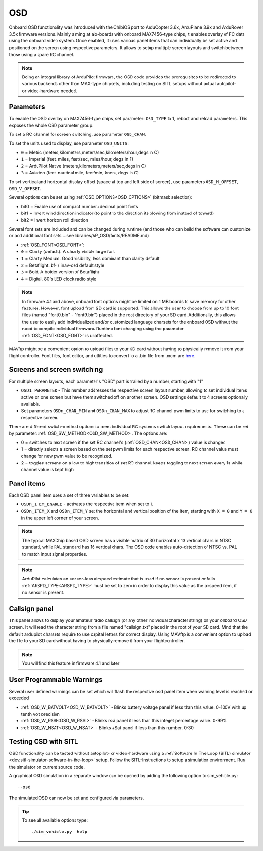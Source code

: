 .. _common-osd-overview:

===
OSD
===

.. image:: ../../../images/osd.jpg
    :target: ../_images/osd.jpg

Onboard OSD functionality was introduced with the ChibiOS port to ArduCopter 3.6x, ArduPlane 3.9x and ArduRover 3.5x firmware versions. Mainly aiming at aio-boards with onboard MAX7456-type chips, it enables overlay of FC data using the onboard video system. Once enabled, it uses various panel items that can individually be set active and positioned on the screen using respective parameters. It allows to setup multiple screen layouts and switch between those using a spare RC channel.

.. note:: 

  Being an integral library of ArduPilot firmware, the OSD code provides the prerequisites to be redirected to various backends other than MAX-type chipsets, including testing on SITL setups without actual autopilot- or video-hardware needed.

Parameters
==========

To enable the OSD overlay on MAX7456-type chips, set parameter: ``OSD_TYPE`` to 1, reboot and reload parameters. 
This exposes the whole OSD parameter group. 

To set a RC channel for screen switching, use parameter ``OSD_CHAN``.

To set the units used to display, use parameter ``OSD_UNITS``:

- ``0`` = Metric (meters,kilometers,meters/sec,kilometers/hour,degs in C)
- ``1`` = Imperial (feet, miles, feet/sec, miles/hour, degs in F)
- ``2`` = ArduPilot Native (meters,kilometers,meters/sec,degs in C)
- ``3`` = Aviation (feet, nautical mile, feet/min, knots, degs in C)

To set vertical and horizontal display offset (space at top and left side of screen), use parameters ``OSD_H_OFFSET``, ``OSD_V_OFFSET``.

Several options can be set using :ref:`OSD_OPTIONS<OSD_OPTIONS>` (bitmask selection):

- bit0 = Enable use of compact number+decimal point fonts
- bit1 = Invert wind direction indicator (to point to the direction its blowing from instead of toward)
- bit2 = Invert horizon roll direction
     
Several font sets are included and can be changed during runtime (and those who can build the software can customize or add additional font sets....see libraries/AP_OSD/fonts/README.md)

- :ref:`OSD_FONT<OSD_FONT>`:

- ``0`` = Clarity (default). A clearly visible large font
- ``1`` = Clarity Medium. Good visibility, less dominant than clarity default
- ``2`` = Betaflight.  bf- / inav-osd default style
- ``3`` = Bold. A bolder version of Betaflight
- ``4`` = Digital. 80's LED clock radio style

.. note::    In firmware 4.1 and above, onboard font options might be limited on 1 MB boards to save memory for other features. However, font upload from SD card is supported. This allows the user to choose from up to 10 font files (named "font0.bin" - "font9.bin") placed in the root directory of your SD card. Additionally, this allows the user to easily add individualized and/or customized language charsets for the onboard OSD without the need to compile  individual firmware. Runtime font changing using the parameter :ref:`OSD_FONT<OSD_FONT>` is unaffected. 

MAVftp might be a convenient option to upload files to your SD card without having to physically remove it from your flight controller. Font files, font editor, and utlities to convert to a .bin file from .mcm are `here <https://github.com/ArduPilot/ardupilot/tree/master/libraries/AP_OSD/fonts>`__.


.. _screen-switching:

Screens and screen switching 
============================

For multiple screen layouts, each parameter's "OSD" part is trailed by a number, starting with "1"

* ``OSD1_PARAMETER`` - This number addresses the respective screen layout number, allowing to set individual items active on one screen but have them switched off on another screen. OSD settings default to 4 screens optionally available.

* Set parameters ``OSDn_CHAN_MIN`` and ``OSDn_CHAN_MAX`` to adjust RC channel pwm limits to use for switching to a respective screen.

There are different switch-method options to meet individual RC systems switch layout requirements. 
These can be set by parameter: :ref:`OSD_SW_METHOD<OSD_SW_METHOD>`.
The options are:

- 0 = switches to next screen if the set RC channel's (:ref:`OSD_CHAN<OSD_CHAN>`) value is changed
- 1 = directly selects a screen based on the set pwm limits for each respective screen. RC channel value must change for new pwm value to be recognized.
- 2 = toggles screens on a low to high transition of set RC channel. keeps toggling to next screen every 1s while channel value is kept high



Panel items
===========

Each OSD panel item uses a set of three variables to be set: 

- ``OSDn_ITEM_ENABLE`` - activates the respective item when set to 1.
- ``OSDn_ITEM_X`` and ``OSDn_ITEM_Y`` set the horizontal and vertical position of the item, starting with ``X = 0`` and ``Y = 0`` in the upper left corner of your screen. 

.. note::
   
    The typical MAXChip based OSD screen has a visible matrix of 30 horizontal x 13 vertical chars in NTSC standard, while PAL standard has 16 vertical chars. The OSD code enables auto-detection of NTSC vs. PAL to match input signal properties.

.. note::    ArduPilot calculates an sensor-less airspeed estimate that is used if no sensor is present or fails. :ref:`ARSPD_TYPE<ARSPD_TYPE>` must be set to zero in order to display this value as the airspeed item, if no sensor is present.

Callsign panel
==============

This panel allows to display your amateur radio callsign (or any other individual character string) on your onboard OSD screen. It will read the character string from a file named "callsign.txt" placed in the root of your SD card. Mind that the default ardupilot charsets require to use capital letters for correct display. Using MAVftp is a convenient option to upload the file to your SD card without having to physically remove it from your flightcontroller.

.. note::    You will find this feature in firmware 4.1 and later

User Programmable Warnings
============================
Several user defined warnings can be set which will flash the respective osd panel item when warning level is reached or exceeded

- :ref:`OSD_W_BATVOLT<OSD_W_BATVOLT>` - Blinks battery voltage panel if less than this value. 0-100V with up tenth volt precision
- :ref:`OSD_W_RSSI<OSD_W_RSSI>` - Blinks rssi panel if less than this integet percentage value. 0-99%
- :ref:`OSD_W_NSAT<OSD_W_NSAT>` - Blinks #Sat panel if less than this number. 0-30

Testing OSD with SITL
=====================

OSD functionality can be tested without autopilot- or video-hardware using a :ref:`Software In The Loop (SITL) simulator <dev:sitl-simulator-software-in-the-loop>` setup. Follow the SITL-Instructions to setup a simulation environment. Run the simulator on current source code. 

A graphical OSD simulation in a separate window can be opened by adding the following option to sim_vehicle.py::

   --osd
   
The simulated OSD can now be set and configured via parameters.

.. tip::

   To see all available options type::
   
      ./sim_vehicle.py -help
   
